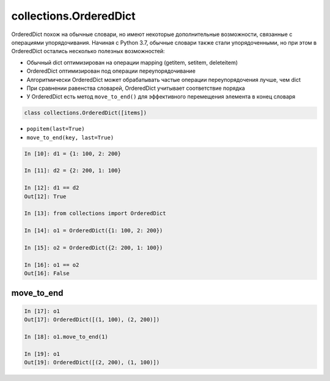 collections.OrderedDict
-------------------------

OrderedDict похож на обычные словари, но имеют некоторые дополнительные возможности,
связанные с операциями упорядочивания. Начиная с Python 3.7, обычные словари
также стали упорядоченными, но при этом в OrderedDict остались несколько полезных возможностей:

* Обычный dict оптимизирован на операции mapping (getitem, setitem, deleteitem)
* OrderedDict оптимизирован под операции переупорядочивание
* Алгоритмически OrderedDict может обрабатывать частые операции переупорядочения лучше, чем dict
* При сравнении равенства словарей, OrderedDict учитывает соответствие порядка
* У OrderedDict есть метод ``move_to_end()`` для эффективного перемещения элемента в конец словаря

.. code:: python

    class collections.OrderedDict([items])


* ``popitem(last=True)``
* ``move_to_end(key, last=True)``

.. code:: python

    In [10]: d1 = {1: 100, 2: 200}

    In [11]: d2 = {2: 200, 1: 100}

    In [12]: d1 == d2
    Out[12]: True

    In [13]: from collections import OrderedDict

    In [14]: o1 = OrderedDict({1: 100, 2: 200})

    In [15]: o2 = OrderedDict({2: 200, 1: 100})

    In [16]: o1 == o2
    Out[16]: False


move_to_end
~~~~~~~~~~~~

.. code:: python

    In [17]: o1
    Out[17]: OrderedDict([(1, 100), (2, 200)])

    In [18]: o1.move_to_end(1)

    In [19]: o1
    Out[19]: OrderedDict([(2, 200), (1, 100)])
